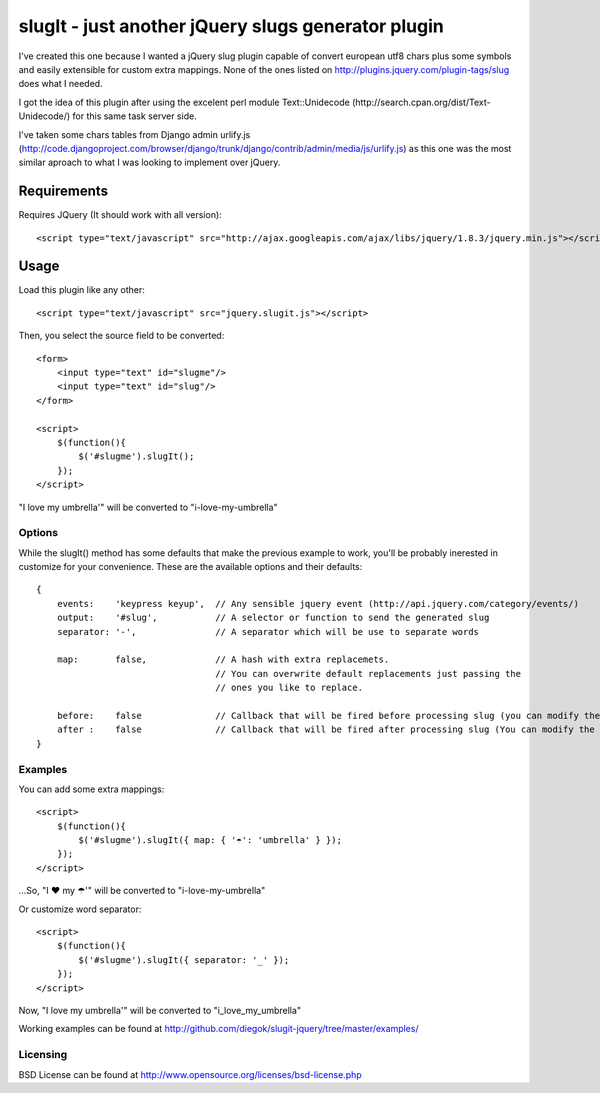 ===================================================
slugIt - just another jQuery slugs generator plugin
===================================================

I've created this one because I wanted a jQuery slug plugin capable of convert
european utf8 chars plus some symbols and easily extensible for custom extra mappings.
None of the ones listed on http://plugins.jquery.com/plugin-tags/slug does what I needed.

I got the idea of this plugin after using the excelent perl module Text::Unidecode
(http://search.cpan.org/dist/Text-Unidecode/) for this same task server side.

I've taken some chars tables from Django admin urlify.js
(http://code.djangoproject.com/browser/django/trunk/django/contrib/admin/media/js/urlify.js)
as this one was the most similar aproach to what I was looking to implement over jQuery.

Requirements
============

Requires JQuery (It should work with all version)::

  <script type="text/javascript" src="http://ajax.googleapis.com/ajax/libs/jquery/1.8.3/jquery.min.js"></script>

Usage
=====

Load this plugin like any other::

  <script type="text/javascript" src="jquery.slugit.js"></script>

Then, you select the source field to be converted::

    <form>
        <input type="text" id="slugme"/>
        <input type="text" id="slug"/>
    </form>

    <script>
        $(function(){
            $('#slugme').slugIt();
        });
    </script>

"I love my umbrella'" will be converted to "i-love-my-umbrella"

Options
-------

While the slugIt() method has some defaults that make the previous example to work, you'll be probably
inerested in customize for your convenience. These are the available options and their defaults::

    {
        events:    'keypress keyup',  // Any sensible jquery event (http://api.jquery.com/category/events/)
        output:    '#slug',           // A selector or function to send the generated slug
        separator: '-',               // A separator which will be use to separate words

        map:       false,             // A hash with extra replacemets.
                                      // You can overwrite default replacements just passing the
                                      // ones you like to replace.

        before:    false              // Callback that will be fired before processing slug (you can modify the input)
        after :    false              // Callback that will be fired after processing slug (You can modify the slug)
    }

Examples
--------

You can add some extra mappings::

    <script>
        $(function(){
            $('#slugme').slugIt({ map: { '☂': 'umbrella' } });
        });
    </script>

...So, "I ♥ my ☂'" will be converted to "i-love-my-umbrella"

Or customize word separator::

    <script>
        $(function(){
            $('#slugme').slugIt({ separator: '_' });
        });
    </script>

Now, "I love my umbrella'" will be converted to "i_love_my_umbrella"

Working examples can be found at http://github.com/diegok/slugit-jquery/tree/master/examples/

Licensing
---------
BSD License can be found at http://www.opensource.org/licenses/bsd-license.php

